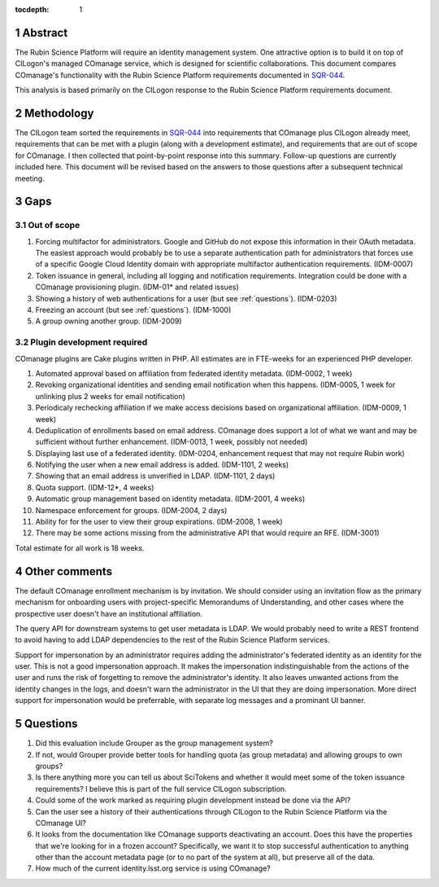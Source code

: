 :tocdepth: 1

.. sectnum::

Abstract
========

The Rubin Science Platform will require an identity management system.
One attractive option is to build it on top of CILogon's managed COmanage service, which is designed for scientific collaborations.
This document compares COmanage's functionality with the Rubin Science Platform requirements documented in `SQR-044`_.

.. _SQR-044: https://sqr-044.lsst.io/

This analysis is based primarily on the CILogon response to the Rubin Science Platform requirements document.

Methodology
===========

The CILogon team sorted the requirements in `SQR-044`_ into requirements that COmanage plus CILogon already meet, requirements that can be met with a plugin (along with a development estimate), and requirements that are out of scope for COmanage.
I then collected that point-by-point response into this summary.
Follow-up questions are currently included here.
This document will be revised based on the answers to those questions after a subsequent technical meeting.

Gaps
====

Out of scope
------------

#. Forcing multifactor for administrators.
   Google and GitHub do not expose this information in their OAuth metadata.
   The easiest approach would probably be to use a separate authentication path for administrators that forces use of a specific Google Cloud Identity domain with appropriate multifactor authentication requirements.
   (IDM-0007)
#. Token issuance in general, including all logging and notification requirements.
   Integration could be done with a COmanage provisioning plugin.
   (IDM-01* and related issues)
#. Showing a history of web authentications for a user (but see :ref:`questions`).
   (IDM-0203)
#. Freezing an account (but see :ref:`questions`).
   (IDM-1000)
#. A group owning another group.
   (IDM-2009)

Plugin development required
---------------------------

COmanage plugins are Cake plugins written in PHP.
All estimates are in FTE-weeks for an experienced PHP developer.

#. Automated approval based on affiliation from federated identity metadata.
   (IDM-0002, 1 week)
#. Revoking organizational identities and sending email notification when this happens.
   (IDM-0005, 1 week for unlinking plus 2 weeks for email notification)
#. Periodicaly rechecking affiliation if we make access decisions based on organizational affiliation.
   (IDM-0009, 1 week)
#. Deduplication of enrollments based on email address.
   COmanage does support a lot of what we want and may be sufficient without further enhancement.
   (IDM-0013, 1 week, possibly not needed)
#. Displaying last use of a federated identity.
   (IDM-0204, enhancement request that may not require Rubin work)
#. Notifying the user when a new email address is added.
   (IDM-1101, 2 weeks)
#. Showing that an email address is unverified in LDAP.
   (IDM-1101, 2 days)
#. Quota support.
   (IDM-12*, 4 weeks)
#. Automatic group management based on identity metadata.
   (IDM-2001, 4 weeks)
#. Namespace enforcement for groups.
   (IDM-2004, 2 days)
#. Ability for for the user to view their group expirations.
   (IDM-2008, 1 week)
#. There may be some actions missing from the administrative API that would require an RFE.
   (IDM-3001)

Total estimate for all work is 18 weeks.

Other comments
==============

The default COmanage enrollment mechanism is by invitation.
We should consider using an invitation flow as the primary mechanism for onboarding users with project-specific Memorandums of Understanding, and other cases where the prospective user doesn't have an institutional affiliation.

The query API for downstream systems to get user metadata is LDAP.
We would probably need to write a REST frontend to avoid having to add LDAP dependencies to the rest of the Rubin Science Platform services.

Support for impersonation by an administrator requires adding the administrator's federated identity as an identity for the user.
This is not a good impersonation approach.
It makes the impersonation indistinguishable from the actions of the user and runs the risk of forgetting to remove the administrator's identity.
It also leaves unwanted actions from the identity changes in the logs, and doesn't warn the administrator in the UI that they are doing impersonation.
More direct support for impersonation would be preferrable, with separate log messages and a prominant UI banner.

.. _questions:

Questions
=========

#. Did this evaluation include Grouper as the group management system?
#. If not, would Grouper provide better tools for handling quota (as group metadata) and allowing groups to own groups?
#. Is there anything more you can tell us about SciTokens and whether it would meet some of the token issuance requirements?
   I believe this is part of the full service CILogon subscription.
#. Could some of the work marked as requiring plugin development instead be done via the API?
#. Can the user see a history of their authentications through CILogon to the Rubin Science Platform via the COmanage UI?
#. It looks from the documentation like COmanage supports deactivating an account.
   Does this have the properties that we're looking for in a frozen account?
   Specifically, we want it to stop successful authentication to anything other than the account metadata page (or to no part of the system at all), but preserve all of the data.
#. How much of the current identity.lsst.org service is using COmanage?
